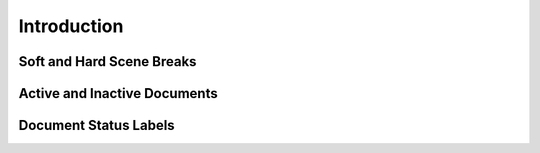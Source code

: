 .. _docs_features:

************
Introduction
************

.. _docs_features_scene_breaks:

Soft and Hard Scene Breaks
==========================

.. _docs_features_active:

Active and Inactive Documents
=============================

.. _docs_features_status:

Document Status Labels
======================

